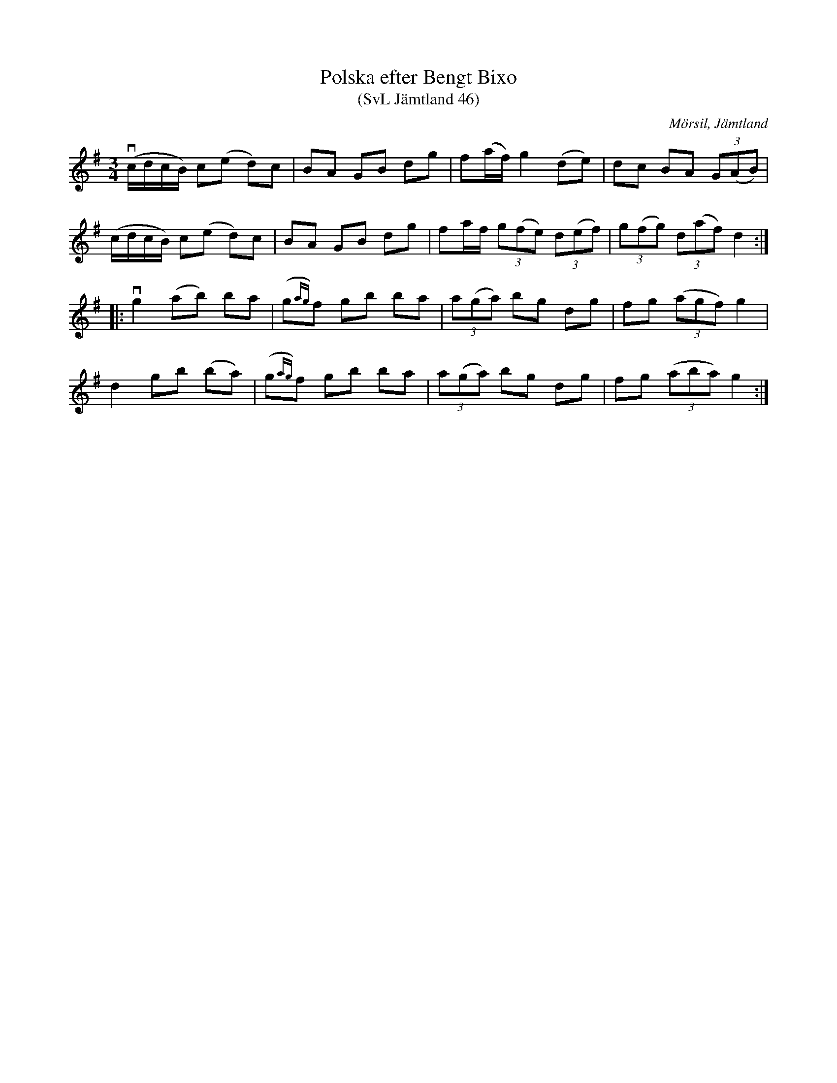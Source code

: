 %%abc-charset utf-8

X:46
T:Polska efter Bengt Bixo
T:(SvL Jämtland 46)
S:Bengt Bixo
B:Svenska Låtar Jämtland
R:Polska
O:Mörsil, Jämtland
M:3/4
L:1/8
K:G
v(c/d/c/B/) c(e d)c|BA GB dg|f(a/f/) g2 (de)|dc BA (3G(AB)|
(c/d/c/B/) c(e d)c|BA GB dg|fa/f/ (3g(fe) (3d(ef)|(3g(fg) (3d(af) d2:|
|:vg2 (ab) ba|(g{ag})f gb ba|(3a(ga) bg dg|fg ((3agf) g2|
d2 gb (ba)|(g{ag})f gb ba|(3a(ga) bg dg|fg (3(aba) g2:|

